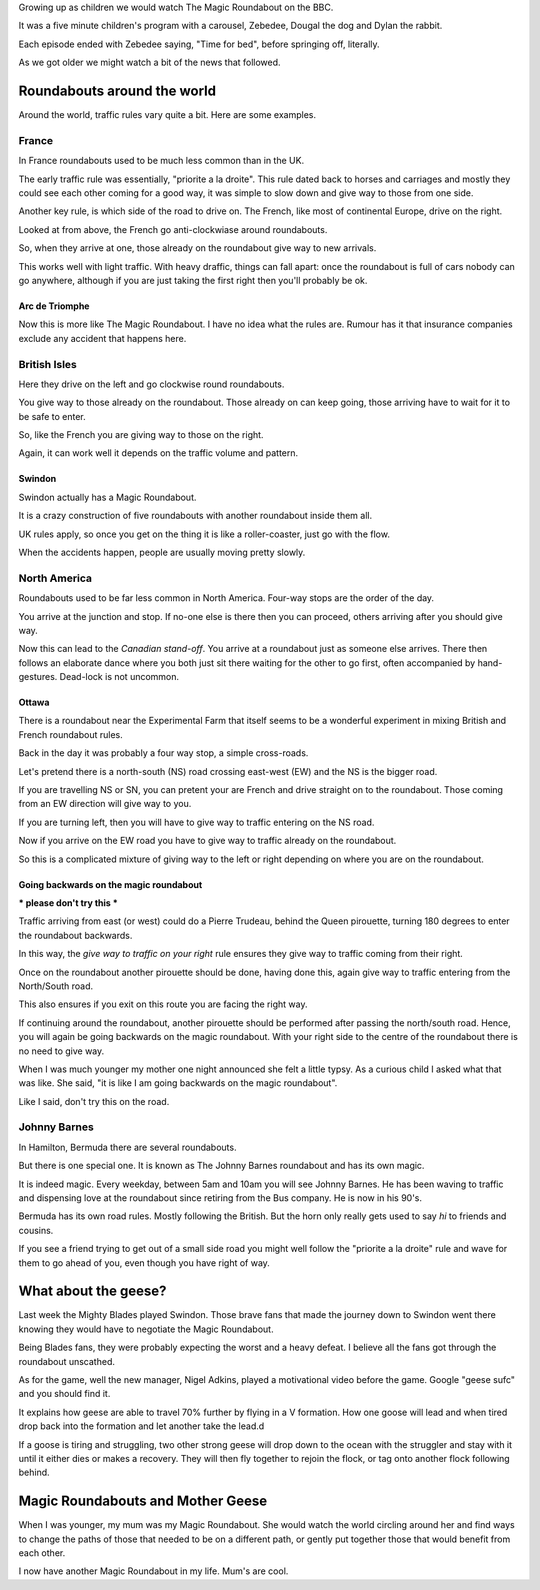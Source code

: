 .. title: Magic Roundabouts and Geese
.. slug: magic-roundabouts-and-geese
.. date: 2015-09-04 14:54:08 UTC
.. tags: sufc, blades, roundabouts, swindon, ottawa, france, bermuda
.. category: 
.. link: 
.. description: Around the world with Magic Roundabouts
.. type: text

Growing up as children we would watch The Magic Roundabout on the BBC.

It was a five minute children's program with a carousel, Zebedee,
Dougal the dog and Dylan the rabbit.

Each episode ended with Zebedee saying, "Time for bed", before
springing off, literally.

As we got older we might watch a bit of the news that followed.

Roundabouts around the world
============================

Around the world, traffic rules vary quite a bit.  Here are some
examples.

France
------

In France roundabouts used to be much less common than in the UK.

The early traffic rule was essentially, "priorite a la droite".  This
rule dated back to horses and carriages and mostly they could see each
other coming for a good way, it was simple to slow down and give way
to those from one side.

Another key rule, is which side of the road to drive on.  The French,
like most of continental Europe, drive on the right.

Looked at from above, the French go anti-clockwiase around
roundabouts. 

So, when they arrive at one, those already on the roundabout give way
to new arrivals.

This works well with light traffic.  With heavy draffic, things can
fall apart: once the roundabout is full of cars nobody can go
anywhere, although if you are just taking the first right then you'll
probably be ok.

Arc de Triomphe
+++++++++++++++

Now this is more like The Magic Roundabout.  I have no idea what the
rules are.   Rumour has it that insurance companies exclude any
accident that happens here.

British Isles
-------------

Here they drive on the left and go clockwise round roundabouts.

You give way to those already on the roundabout.  Those already on can
keep going, those arriving have to wait for it to be safe to enter.

So, like the French you are giving way to those on the right.

Again, it can work well it depends on the traffic volume and pattern.

Swindon
+++++++

Swindon actually has a Magic Roundabout.

It is a crazy construction of five roundabouts with another roundabout
inside them all.

UK rules apply, so once you get on the thing it is like a
roller-coaster, just go with the flow.

When the accidents happen, people are usually moving pretty slowly.


North America
-------------

Roundabouts used to be far less common in North America.  Four-way
stops are the order of the day.

You arrive at the junction and stop.  If no-one else is there then you
can proceed, others arriving after you should give way.

Now this can lead to the *Canadian stand-off*.   You arrive at a
roundabout just as someone else arrives.  There then follows an
elaborate dance where you both just sit there waiting for the other to
go first, often accompanied by hand-gestures.   Dead-lock is not
uncommon.

Ottawa
++++++

There is a roundabout near the Experimental Farm that itself seems to
be a wonderful experiment in mixing British and French roundabout
rules.

Back in the day it was probably a four way stop, a simple cross-roads.

Let's pretend there is a north-south (NS) road crossing east-west (EW)
and the NS is the bigger road.

If you are travelling NS or SN, you can pretent your are French and
drive straight on to the roundabout.  Those coming from an EW
direction will give way to you.

If you are turning left, then you will have to give way to traffic
entering on the NS road.

Now if you arrive on the EW road you have to give way to traffic
already on the roundabout.

So this is a complicated mixture of giving way to the left or right
depending on where you are on the roundabout.

Going backwards on the magic roundabout
+++++++++++++++++++++++++++++++++++++++

*** please don't try this ***

Traffic arriving from east (or west) could do a Pierre Trudeau, behind
the Queen pirouette, turning 180 degrees to enter the roundabout
backwards.

In this way, the *give way to traffic on your right* rule ensures they
give way to traffic coming from their right.

Once on the roundabout another pirouette should be done, having done
this, again give way to traffic entering from the North/South road.

This also ensures if you exit on this route you are facing the right
way.

If continuing around the roundabout, another pirouette should be
performed after passing the north/south road.  Hence, you will again
be going backwards on the magic roundabout.   With your right side to
the centre of the roundabout there is no need to give way.

When I was much younger my mother one night announced she felt a
little typsy.  As a curious child I asked what that was like.  She
said, "it is like I am going backwards on the magic roundabout".

Like I said, don't try this on the road.

Johnny Barnes
-------------

In Hamilton, Bermuda there are several roundabouts.

But there is one special one.  It is known as The Johnny Barnes
roundabout and has its own magic.

It is indeed magic.  Every weekday, between 5am and 10am you will see
Johnny Barnes.  He has been waving to traffic and dispensing love
at the roundabout since retiring from the Bus company.  He is now in
his 90's.

Bermuda has its own road rules.  Mostly following the British.  But
the horn only really gets used to say *hi* to friends and cousins.

If you see a friend trying to get out of a small side road you might
well follow the "priorite a la droite" rule and wave for them to go
ahead of you, even though you have right of way.

What about the geese?
=====================

Last week the Mighty Blades played Swindon.  Those brave fans that
made the journey down to Swindon went there knowing they would have to
negotiate the Magic Roundabout.

Being Blades fans, they were probably expecting the worst and a heavy
defeat.  I believe all the fans got through the roundabout unscathed.

As for the game, well the new manager, Nigel Adkins, played a
motivational video before the game.  Google "geese sufc" and you
should find it.

It explains how geese are able to travel 70% further by flying in a V
formation.  How one goose will lead and when tired drop back into the
formation and let another take the lead.d

If a goose is tiring and struggling, two other strong geese will drop
down to the ocean with the struggler and stay with it until it either
dies or makes a recovery.  They will then fly together to rejoin the
flock, or tag onto another flock following behind.


Magic Roundabouts and Mother Geese
==================================

When I was younger, my mum was my Magic Roundabout.  She would watch
the world circling around her and find ways to change the paths of
those that needed to be on a different path, or gently put together
those that would benefit from each other.

I now have another Magic Roundabout in my life.  Mum's are cool.


